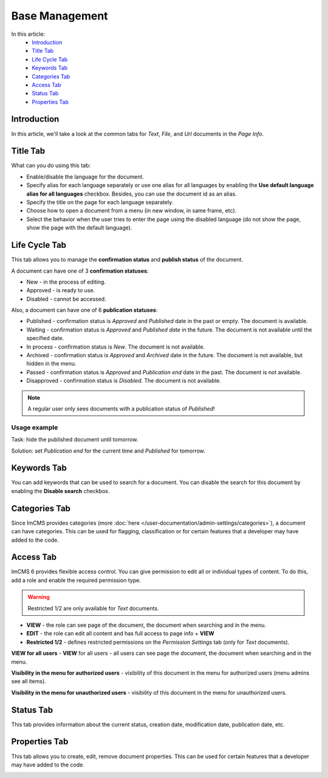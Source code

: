 Base Management
===============

In this article:
    - `Introduction`_
    - `Title Tab`_
    - `Life Cycle Tab`_
    - `Keywords Tab`_
    - `Categories Tab`_
    - `Access Tab`_
    - `Status Tab`_
    - `Properties Tab`_

------------
Introduction
------------

In this article, we'll take a look at the common tabs for *Text*, *File*, and *Url* documents in the *Page Info*.

---------
Title Tab
---------

What can you do using this tab:

* Enable/disable the language for the document.
* Specify alias for each language separately or use one alias for all languages by enabling the **Use default language alias for all languages** checkbox. Besides, you can use the document id as an alias.
* Specify the title on the page for each language separately.
* Choose how to open a document from a menu (in new window, in same frame, etc).
* Select the behavior when the user tries to enter the page using the disabled language (do not show the page, show the page with the default language).

.. image:: _static/page-info-title.png

--------------
Life Cycle Tab
--------------

This tab allows you to manage the **confirmation status** and **publish status** of the document.

A document can have one of 3 **confirmation statuses**:

* New - in the process of editing.
* Approved - is ready to use.
* Disabled - cannot be accessed.

Also, a document can have one of 6 **publication statuses**:

* Published - confirmation status is *Approved* and *Published* date in the past or empty. The document is available.
* Waiting - confirmation status is *Approved* and *Published date* in the future. The document is not available until the specified date.
* In process - confirmation status is *New*. The document is not available.
* Archived - confirmation status is *Approved* and *Archived* date in the future. The document is not available, but hidden in the menu.
* Passed - confirmation status is *Approved* and *Publication end* date in the past. The document is not available.
* Disapproved - confirmation status is *Disabled*. The document is not available.

.. note:: A regular user only sees documents with a publication status of *Published*!

*************
Usage example
*************

Task: hide the published document until tomorrow.

Solution: set *Publication end* for the current time and *Published* for tomorrow.

.. image:: _static/page-info-life-cycle.png

------------
Keywords Tab
------------

You can add keywords that can be used to search for a document.
You can disable the search for this document by enabling the **Disable search** checkbox.

.. image:: _static/page-info-keywords.png

------------
Categories Tab
------------

Since ImCMS provides categories (more :doc:`here </user-documentation/admin-settings/categories>`), a document can have categories.
This can be used for flagging, classification or for certain features that a developer may have added to the code.

.. image:: _static/page-info-categories.png

----------
Access Tab
----------

ImCMS 6 provides flexible access control. You can give permission to edit all or individual types of content.
To do this, add a role and enable the required permission type.

.. warning:: Restricted 1/2 are only available for *Text* documents.

.. image:: _static/page-info-access.png

* **VIEW** - the role can see page of the document, the document when searching and in the menu.
* **EDIT** - the role can edit all content and has full access to page info + **VIEW**
* **Restricted 1/2** - defines restricted permissions on the *Permission Settings* tab (only for *Text* documents).

**VIEW for all users** - **VIEW** for all users - all users can see page the document, the document when searching and in the menu.

**Visibility in the menu for authorized users** - visibility of this document in the menu for authorized users (menu admins see all items).

**Visibility in the menu for unauthorized users** - visibility of this document in the menu for unauthorized users.

.. seealso:: Read more about access control :doc:`here </user-documentation/access-control>`

------------
Status Tab
------------

This tab provides information about the current status, creation date, modification date, publication date, etc.

.. image:: _static/page-info-status.png

--------------
Properties Tab
--------------

This tab allows you to create, edit, remove document properties.
This can be used for certain features that a developer may have added to the code.

.. image:: _static/page-info-properties.png
